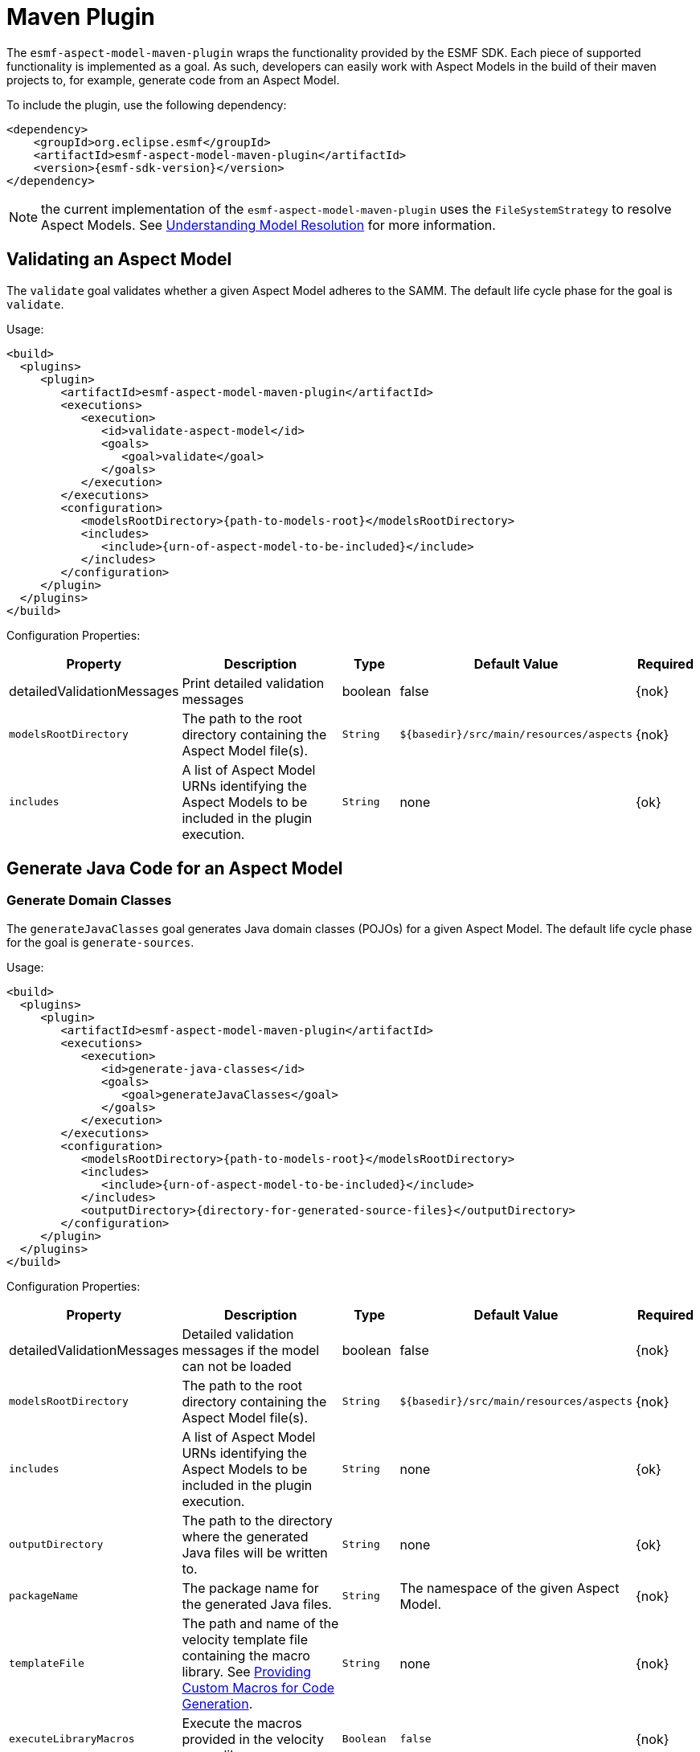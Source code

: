 :page-partial:

[[maven-plugin]]
= Maven Plugin

The `esmf-aspect-model-maven-plugin` wraps the functionality provided by the ESMF SDK. Each piece of
supported functionality is implemented as a goal. As such, developers can easily work with Aspect
Models in the build of their maven projects to, for example, generate code from an Aspect Model.

To include the plugin, use the following dependency:

[source,maven,subs=attributes+]
----
<dependency>
    <groupId>org.eclipse.esmf</groupId>
    <artifactId>esmf-aspect-model-maven-plugin</artifactId>
    <version>{esmf-sdk-version}</version>
</dependency>
----

NOTE: the current implementation of the `esmf-aspect-model-maven-plugin` uses the
`FileSystemStrategy` to resolve Aspect Models. See
xref:java-aspect-tooling.adoc#understanding-model-resolution[Understanding Model Resolution] for
more information.

== Validating an Aspect Model

The `validate` goal validates whether a given Aspect Model adheres to the SAMM. The default life cycle phase for the goal is `validate`.

Usage:

[source,maven,subs=attributes+]
----
<build>
  <plugins>
     <plugin>
        <artifactId>esmf-aspect-model-maven-plugin</artifactId>
        <executions>
           <execution>
              <id>validate-aspect-model</id>
              <goals>
                 <goal>validate</goal>
              </goals>
           </execution>
        </executions>
        <configuration>
           <modelsRootDirectory>{path-to-models-root}</modelsRootDirectory>
           <includes>
              <include>{urn-of-aspect-model-to-be-included}</include>
           </includes>
        </configuration>
     </plugin>
  </plugins>
</build>
----

Configuration Properties:

[width="100%", options="header", cols="20,50,10,10,10"]
|===
| Property | Description | Type | Default Value | Required
| detailedValidationMessages | Print detailed validation messages | boolean | false | {nok}
| `modelsRootDirectory` | The path to the root directory containing the Aspect Model file(s). | `String` | `${basedir}/src/main/resources/aspects` | {nok}
| `includes` | A list of Aspect Model URNs identifying the Aspect Models to be included in the plugin execution. | `String` | none | {ok}
|===

== Generate Java Code for an Aspect Model

=== Generate Domain Classes

The `generateJavaClasses` goal generates Java domain classes (POJOs) for a given Aspect Model. The
default life cycle phase for the goal is `generate-sources`.

Usage:

[source,maven,subs=attributes+]
----
<build>
  <plugins>
     <plugin>
        <artifactId>esmf-aspect-model-maven-plugin</artifactId>
        <executions>
           <execution>
              <id>generate-java-classes</id>
              <goals>
                 <goal>generateJavaClasses</goal>
              </goals>
           </execution>
        </executions>
        <configuration>
           <modelsRootDirectory>{path-to-models-root}</modelsRootDirectory>
           <includes>
              <include>{urn-of-aspect-model-to-be-included}</include>
           </includes>
           <outputDirectory>{directory-for-generated-source-files}</outputDirectory>
        </configuration>
     </plugin>
  </plugins>
</build>
----

Configuration Properties:

[width="100%", options="header", cols="20,50,10,10,10"]
|===
| Property | Description | Type | Default Value | Required
| detailedValidationMessages | Detailed validation messages if the model can not be loaded | boolean | false | {nok}
| `modelsRootDirectory` | The path to the root directory containing the Aspect Model file(s). | `String` | `${basedir}/src/main/resources/aspects` | {nok}
| `includes` | A list of Aspect Model URNs identifying the Aspect Models to be included in the plugin execution. | `String` | none | {ok}
| `outputDirectory` | The path to the directory where the generated Java files will be written to. | `String` | none | {ok}
| `packageName` | The package name for the generated Java files. | `String` | The namespace of the given Aspect Model. | {nok}
| `templateFile` | The path and name of the velocity template file containing the macro library. See xref:java-aspect-tooling.adoc#providing-custom-macros-for-code-generation[Providing Custom Macros for Code Generation]. | `String` | none | {nok}
| `executeLibraryMacros` | Execute the macros provided in the velocity macro library. | `Boolean` | `false` | {nok}
| `disableJacksonAnnotations` | Leads to generated Java code that does not contain https://github.com/FasterXML/jackson[Jackson] annotations. | `Boolean` | `false` | {nok}
|===

=== Generate Static Meta Classes

The `generateStaticJavaClasses` goal generates static meta classes for a given Aspect Model. The
default life cycle phase for the goal is `generate-sources`.

Usage:

[source,maven,subs=attributes+]
----
<build>
  <plugins>
     <plugin>
        <artifactId>esmf-aspect-model-maven-plugin</artifactId>
        <executions>
           <execution>
              <id>generate-static-java-classes</id>
              <goals>
                 <goal>generateStaticJavaClasses</goal>
              </goals>
           </execution>
        </executions>
        <configuration>
           <modelsRootDirectory>{path-to-models-root}</modelsRootDirectory>
           <includes>
              <include>{urn-of-aspect-model-to-be-included}</include>
           </includes>
           <outputDirectory>{directory-for-generated-source-files}</outputDirectory>
        </configuration>
     </plugin>
  </plugins>
</build>
----

Configuration Properties:

[width="100%", options="header", cols="20,50,10,10,10"]
|===
| Property | Description | Type | Default Value | Required
| detailedValidationMessages | Detailed validation messages if the model can not be loaded | boolean | false | {nok}
| `modelsRootDirectory` | The path to the root directory containing the Aspect Model file(s). | `String` | `${basedir}/src/main/resources/aspects` | {nok}
| `includes` | A list of Aspect Model URNs identifying the Aspect Models to be included in the plugin execution. | `String` | none | {ok}
| `outputDirectory` | The path to the directory where the generated Java files will be written to. | `String` | none | {ok}
| `packageName` | The package name for the generated Java files. | `String` | The namespace of the given Aspect Model. | {nok}
| `templateFile` | The path and name of the velocity template file containing the macro library. See xref:java-aspect-tooling.adoc#providing-custom-macros-for-code-generation[Providing Custom Macros for Code Generation]. | `String` | none | {nok}
| `executeLibraryMacros` | Execute the macros provided in the velocity macro library. | `Boolean` | `false` | {nok}
|===

== Generate a JSON Schema for an Aspect Model

The `generateJsonSchema` goal generates a JSON Schema for a given Aspect Model. The default life
cycle phase for the goal is `generate-resources`.

Usage:

[source,maven,subs=attributes+]
----
<build>
  <plugins>
     <plugin>
        <artifactId>esmf-aspect-model-maven-plugin</artifactId>
        <executions>
           <execution>
              <id>generate-json-schema</id>
              <goals>
                 <goal>generateJsonSchema</goal>
              </goals>
           </execution>
        </executions>
        <configuration>
           <modelsRootDirectory>{path-to-models-root}</modelsRootDirectory>
           <includes>
              <include>{urn-of-aspect-model-to-be-included}</include>
           </includes>
           <outputDirectory>{directory-for-generated-source-files}</outputDirectory>
        </configuration>
     </plugin>
  </plugins>
</build>
----

Configuration Properties:

[width="100%", options="header", cols="20,50,10,10,10"]
|===
| Property | Description | Type | Default Value | Required
| detailedValidationMessages | Detailed validation messages if the model can not be loaded | boolean | false | {nok}
| `modelsRootDirectory` | The path to the root directory containing the Aspect Model file(s). | `String` | `${basedir}/src/main/resources/aspects` | {nok}
| `includes` | A list of Aspect Model URNs identifying the Aspect Models to be included in the plugin execution. | `String` | none | {ok}
| `outputDirectory` | The path to the directory where the generated JSON Schema will be written to. | `String` | none | {ok}
| `language` | The language from the model for which a JSON Schema should be generated. | `String` | en | {nok}
|===

== Generate an OpenAPI Specification from an Aspect Model

The `generateOpenApiSpec` goal generates an OpenAPI Specification for a given Aspect Model. The
default life cycle phase for the goal is `generate-resources`.

Usage:

[source,maven,subs=attributes+]
----
<build>
  <plugins>
     <plugin>
        <artifactId>esmf-aspect-model-maven-plugin</artifactId>
        <executions>
           <execution>
              <id>generate-openapi-spec</id>
              <goals>
                 <goal>generateOpenApiSpec</goal>
              </goals>
           </execution>
        </executions>
        <configuration>
           <modelsRootDirectory>{path-to-models-root}</modelsRootDirectory>
           <includes>
              <include>{urn-of-aspect-model-to-be-included}</include>
           </includes>
           <aspectApiBaseUrl>http://example.com</aspectApiBaseUrl>
           <outputDirectory>{directory-for-generated-source-files}</outputDirectory>
           <outputFormat>yaml</outputFormat>
        </configuration>
     </plugin>
  </plugins>
</build>
----

Configuration Properties:

[width="100%", options="header", cols="20,50,10,10,10"]
|===
| Property | Description | Type | Default Value | Required
| detailedValidationMessages | Detailed validation messages if the model can not be loaded | boolean | false | {nok}
| `modelsRootDirectory` | The path to the root directory containing the Aspect Model file(s). | `String` | `${basedir}/src/main/resources/aspects` | {nok}
| `includes` | A list of Aspect Model URNs identifying the Aspect Models to be included in the plugin execution. | `String` | none | {ok}
| `outputDirectory` | The path to the directory where the generated OpenAPI Specification will be written to. | `String` | none | {ok}
| `aspectApiBaseUrl` | The base URL for the Aspect API OpenAPI specification. | `String` | none | {ok}
| `aspectParameterFile` | The path to a file including the schema description for the resource. For JSON the description has to be in json, for YAML it has to be in YAML. | `String` | none | {nok}
| `useSemanticApiVersion` | Use the complete semantic version of the Aspect Model as the version of the Aspect API. | `Boolean` | `false` | {nok}
| `aspectResourcePath` | The resource-path` for the Aspect API endpoints. | `String` | none | {nok}
| `includeQueryApi` | Include the path for the Query Aspect API Endpoint in the OpenAPI specification. | `Boolean` | `false` | {nok}
| `excludePaging` | Exclude paging information for the Aspect API Endpoint in the OpenAPI specification. | `Boolean` | `false` | {nok}
| `aspectCursorBasedPaging` | Set the used paging strategy as cursor-based paging. | `Boolean` | `false` | {nok}
| `aspectOffsetBasedPaging` | Set the used paging strategy as offset-based paging. | `Boolean` | `false` | {nok}
| `aspectTimeBasedPaging` | Set the used paging strategy as time-based paging. | `Boolean` | `false` | {nok}
| `outputFormat` | The format of the resulting OpenAPI Specification. May be either JSON or YAML. | `String` | none | {ok}
| `language` | The language from the model for which an OpenAPI specification should be generated. | `String` | en | {nok}
|===

== Generate Documentation for an Aspect Model

=== Generating HTML Documentation

The `generateDocumentation` goal generates HTML reference documentation for a given Aspect Model.
The default life cycle phase for the goal is `generate-resources`.

Usage:

[source,maven,subs=attributes+]
----
<build>
  <plugins>
     <plugin>
        <artifactId>esmf-aspect-model-maven-plugin</artifactId>
        <executions>
           <execution>
              <id>generate-html-doc</id>
              <goals>
                 <goal>generateDocumentation</goal>
              </goals>
           </execution>
        </executions>
        <configuration>
           <modelsRootDirectory>{path-to-models-root}</modelsRootDirectory>
           <includes>
              <include>{urn-of-aspect-model-to-be-included}</include>
           </includes>
           <outputDirectory>{directory-for-generated-source-files}</outputDirectory>
        </configuration>
     </plugin>
  </plugins>
</build>
----

Configuration Properties:

[width="100%", options="header", cols="20,50,10,10,10"]
|===
| Property | Description | Type | Default Value | Required
| detailedValidationMessages | Detailed validation messages if the model can not be loaded | boolean | false | {nok}
| `modelsRootDirectory` | The path to the root directory containing the Aspect Model file(s). | `String` | `${basedir}/src/main/resources/aspects` | {nok}
| `includes` | A list of Aspect Model URNs identifying the Aspect Models to be included in the plugin execution. | `String` | none | {ok}
| `outputDirectory` | The path to the directory where the generated HTML document will be written to. | `String` | none | {ok}
| `htmlCustomCSSFilePath` | Path to a CSS file with custom styles to be included in the generated HTML documentation. | `String` | none | {nok}
|===

=== Generating SVG or PNG Diagrams

The `generateDiagram` goal generates an automatically layouted diagram for a given Aspect Model in
SVG, PNG or https://www.graphviz.org/[Graphviz/DOT]. The default life cycle phase for the goal is
`generate-resources`.

Usage:

[source,maven,subs=attributes+]
----
<build>
  <plugins>
     <plugin>
        <artifactId>esmf-aspect-model-maven-plugin</artifactId>
        <executions>
           <execution>
              <id>generate-aspect-model-diagram</id>
              <goals>
                 <goal>generateDiagram</goal>
              </goals>
           </execution>
        </executions>
        <configuration>
           <modelsRootDirectory>{path-to-models-root}</modelsRootDirectory>
           <includes>
              <include>{urn-of-aspect-model-to-be-included}</include>
           </includes>
           <outputDirectory>{directory-for-generated-source-files}</outputDirectory>
           <targetFormats>
              <targetFormat>png</targetFormat>
           </targetFormats>
        </configuration>
     </plugin>
  </plugins>
</build>
----

Configuration Properties:

[width="100%", options="header", cols="20,50,10,10,10"]
|===
| Property | Description | Type | Default Value | Required
| detailedValidationMessages | Detailed validation messages if the model can not be loaded | boolean | false | {nok}
| `modelsRootDirectory` | The path to the root directory containing the Aspect Model file(s). | `String` | `${basedir}/src/main/resources/aspects` | {nok}
| `includes` | A list of Aspect Model URNs identifying the Aspect Models to be included in the plugin execution. | `String` | none | {ok}
| `outputDirectory` | The path to the directory where the generated diagrams will be written to. | `String` | none | {ok}
| `targetFormats` | A list formats in which the diagram(s) will be created. A diagram will be generated for each specified format. | `String` | none | {ok}
|===

=== Generating Sample JSON Payload

The `generateJsonPayload` goal generates a valid sample JSON payload for a given Aspect Model as it
could be returned by an Aspect that implements that Aspect Model. The default life cycle phase for
the goal is `generate-resources`.

Usage:

[source,maven,subs=attributes+]
----
<build>
  <plugins>
     <plugin>
        <artifactId>esmf-aspect-model-maven-plugin</artifactId>
        <executions>
           <execution>
              <id>generate-json-payload</id>
              <goals>
                 <goal>generateJsonPayload</goal>
              </goals>
           </execution>
        </executions>
        <configuration>
           <modelsRootDirectory>{path-to-models-root}</modelsRootDirectory>
           <includes>
              <include>{urn-of-aspect-model-to-be-included}</include>
           </includes>
           <outputDirectory>{directory-for-generated-source-files}</outputDirectory>
        </configuration>
     </plugin>
  </plugins>
</build>
----

Configuration Properties:

[width="100%", options="header", cols="20,50,10,10,10"]
|===
| Property | Description | Type | Default Value | Required
| detailedValidationMessages | Detailed validation messages if the model can not be loaded | boolean | false | {nok}
| `modelsRootDirectory` | The path to the root directory containing the Aspect Model file(s). | `String` | `${basedir}/src/main/resources/aspects` | {nok}
| `includes` | A list of Aspect Model URNs identifying the Aspect Models to be included in the plugin execution. | `String` | none | {ok}
| `outputDirectory` | The path to the directory where the generated JSON payload will be written to. | `String` | none | {ok}
|===

== Aspect Model Migration

The `migrate` goal migrates the given Aspect Model to the latest version of the meta model. The
default life cycle phase for the goal is `initialize`.

Usage:

[source,maven,subs=attributes+]
----
<build>
  <plugins>
     <plugin>
        <artifactId>esmf-aspect-model-maven-plugin</artifactId>
        <executions>
           <execution>
              <id>migrate-aspect-model</id>
              <goals>
                 <goal>migrate</goal>
              </goals>
           </execution>
        </executions>
        <configuration>
           <modelsRootDirectory>{path-to-models-root}</modelsRootDirectory>
           <includes>
              <include>{urn-of-aspect-model-to-be-included}</include>
           </includes>
           <outputDirectory>{directory-for-generated-source-files}</outputDirectory>
        </configuration>
     </plugin>
  </plugins>
</build>
----

Configuration Properties:

[width="100%", options="header", cols="20,50,10,10,10"]
|===
| Property | Description | Type | Default Value | Required
| detailedValidationMessages | Detailed validation messages if the model can not be loaded | boolean | false | {nok}
| `modelsRootDirectory` | The path to the root directory containing the Aspect Model file(s). | `String` | `${basedir}/src/main/resources/aspects` | {nok}
| `includes` | A list of Aspect Model URNs identifying the Aspect Models to be included in the plugin execution. | `String` | none | {ok}
| `outputDirectory` | The path to the directory where the updated Aspect Model will be written to. | `String` | none | {ok}
|===

== Pretty Print

The `prettyPrint` goal formats the given Aspect Model. The formatted file is written to the location
specified in the `outputDirectory` property. The default life cycle phase for the goal is
`generate-resources`.

Usage:

[source,maven,subs=attributes+]
----
<build>
  <plugins>
     <plugin>
        <artifactId>esmf-aspect-model-maven-plugin</artifactId>
        <executions>
           <execution>
              <id>pretty-print-aspect-model</id>
              <goals>
                 <goal>prettyPrint</goal>
              </goals>
           </execution>
        </executions>
        <configuration>
           <modelsRootDirectory>{path-to-models-root}</modelsRootDirectory>
           <includes>
              <include>{urn-of-aspect-model-to-be-included}</include>
           </includes>
           <outputDirectory>{directory-for-generated-source-files}</outputDirectory>
        </configuration>
     </plugin>
  </plugins>
</build>
----

Configuration Properties:

[width="100%", options="header", cols="20,50,10,10,10"]
|===
| Property | Description | Type | Default Value | Required
| detailedValidationMessages | Detailed validation messages if the model can not be loaded | boolean | false | {nok}
| `modelsRootDirectory` | The path to the root directory containing the Aspect Model file(s). | `String` | `${basedir}/src/main/resources/aspects` | {nok}
| `includes` | A list of Aspect Model URNs identifying the Aspect Models to be included in the plugin execution. | `String` | none | {ok}
| `outputDirectory` | The path to the directory containing the pretty printed Aspect Model. | `String` | none | {ok}
|===
